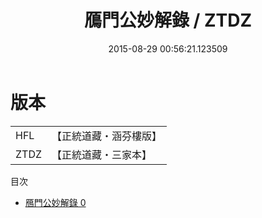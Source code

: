 #+TITLE: 鴈門公妙解錄 / ZTDZ

#+DATE: 2015-08-29 00:56:21.123509
* 版本
 |       HFL|【正統道藏・涵芬樓版】|
 |      ZTDZ|【正統道藏・三家本】|
目次
 - [[file:KR5c0344_000.txt][鴈門公妙解錄 0]]
